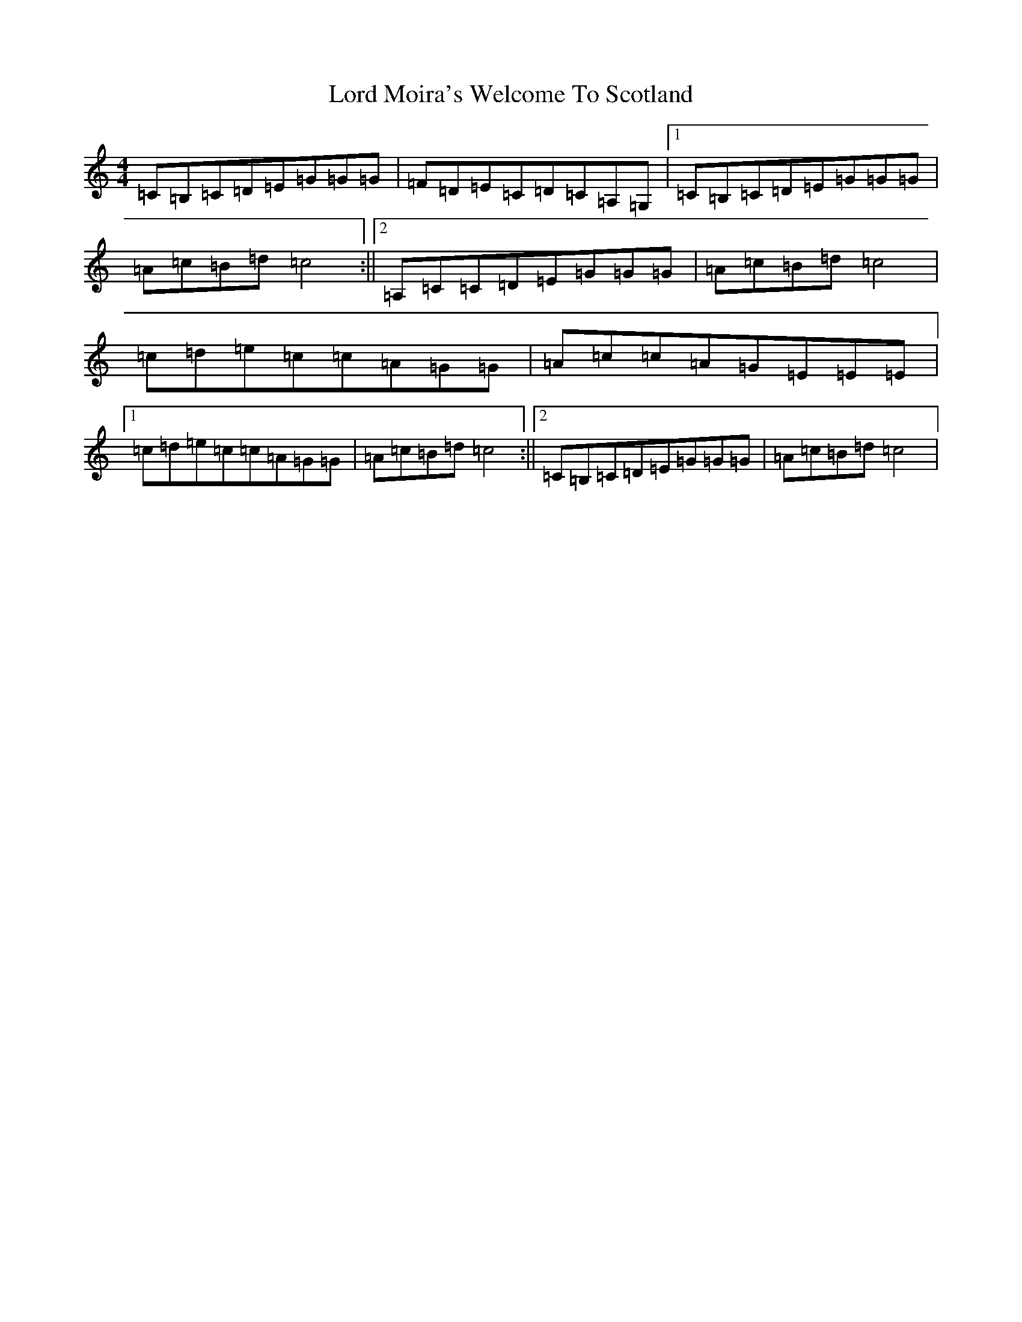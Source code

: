 X: 2273
T: Lord Moira's Welcome To Scotland
S: https://thesession.org/tunes/3262#setting16332
R: strathspey
M:4/4
L:1/8
K: C Major
=C=B,=C=D=E=G=G=G|=F=D=E=C=D=C=A,=G,|1=C=B,=C=D=E=G=G=G|=A=c=B=d=c4:||2=A,=C=C=D=E=G=G=G|=A=c=B=d=c4|=c=d=e=c=c=A=G=G|=A=c=c=A=G=E=E=E|1=c=d=e=c=c=A=G=G|=A=c=B=d=c4:||2=C=B,=C=D=E=G=G=G|=A=c=B=d=c4|